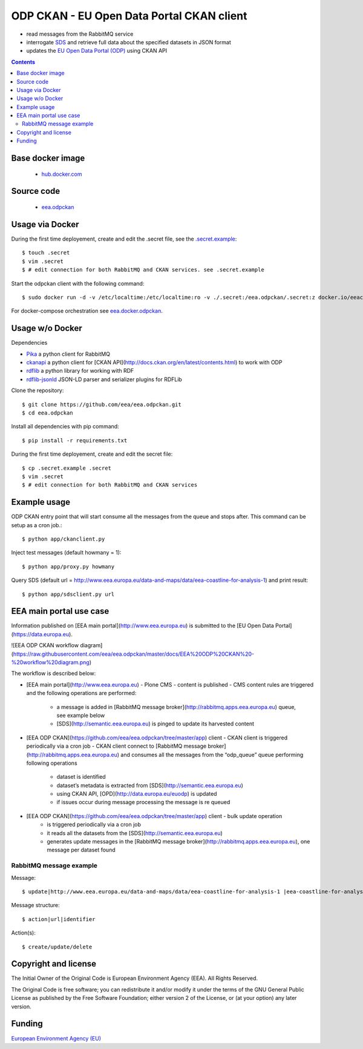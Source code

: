 ==========================================
ODP CKAN - EU Open Data Portal CKAN client
==========================================

- read messages from the RabbitMQ service
- interrogate `SDS <http://semantic.eea.europa.eu>`_ and retrieve full data about the specified datasets in JSON format
- updates the `EU Open Data Portal (ODP) <https://open-data.europa.eu/en/data/publisher/eea>`_ using CKAN API

.. contents::

Base docker image
=================

 - `hub.docker.com <https://registry.hub.docker.com/u/eeacms/odpckan>`_

Source code
===========

  - `eea.odpckan <http://github.com/eea/eea.odpckan>`_

Usage via Docker
================

During the first time deployement, create and edit the .secret file, see the `.secret.example <.secret.example>`_::

    $ touch .secret
    $ vim .secret
    $ # edit connection for both RabbitMQ and CKAN services. see .secret.example

Start the odpckan client with the following command::

    $ sudo docker run -d -v /etc/localtime:/etc/localtime:ro -v ./.secret:/eea.odpckan/.secret:z docker.io/eeacms/odpckan -e RABBITMQ_HOST=http://rabbitmq.apps.eea.europa.eu -e RABBITMQ_PORT=5672 -e CKAN_ADDRESS=https://open-data.europa.eu/en/data -e SERVICES_EEA=http://www.eea.europa.eu/data-and-maps/data -e SERVICES_SDS=http://semantic.eea.europa.eu/sparql -e SERVICES_ODP=https://open-data.europa.eu/en/data/publisher/eea -e CKANCLIENT_INTERVAL="0 */3 * * *"

For docker-compose orchestration see `eea.docker.odpckan <https://github.com/eea/eea.docker.odpckan>`_.

Usage w/o Docker
================

Dependencies

- `Pika <https://pika.readthedocs.org/en/0.10.0/>`_ a python client for RabbitMQ
- `ckanapi <https://github.com/ckan/ckanapi>`_ a python client for [CKAN API](http://docs.ckan.org/en/latest/contents.html) to work with ODP
- `rdflib <https://github.com/RDFLib/rdflib/>`_ a python library for working with RDF
- `rdflib-jsonld <https://github.com/RDFLib/rdflib-jsonld>`_ JSON-LD parser and serializer plugins for RDFLib

Clone the repository::

    $ git clone https://github.com/eea/eea.odpckan.git
    $ cd eea.odpckan

Install all dependencies with pip command::

    $ pip install -r requirements.txt

During the first time deployement, create and edit the secret file::

    $ cp .secret.example .secret
    $ vim .secret
    $ # edit connection for both RabbitMQ and CKAN services

Example usage
=============

ODP CKAN entry point that will start consume all the messages from the queue and stops after. This command can be setup as a cron job.::

    $ python app/ckanclient.py

Inject test messages (default howmany = 1)::

    $ python app/proxy.py howmany

Query SDS (default url = http://www.eea.europa.eu/data-and-maps/data/eea-coastline-for-analysis-1) and print result::

    $ python app/sdsclient.py url

EEA main portal use case
========================

Information published on [EEA main portal](http://www.eea.europa.eu) is submitted to the [EU Open Data Portal](https://data.europa.eu).

![EEA ODP CKAN workflow diagram](https://raw.githubusercontent.com/eea/eea.odpckan/master/docs/EEA%20ODP%20CKAN%20-%20workflow%20diagram.png)

The workflow is described below:

- [EEA main portal](http://www.eea.europa.eu) - Plone CMS
  - content is published
  - CMS content rules are triggered and the following operations are performed:
    - a message is added in [RabbitMQ message broker](http://rabbitmq.apps.eea.europa.eu) queue, see example below
    - [SDS](http://semantic.eea.europa.eu) is pinged to update its harvested content

- [EEA ODP CKAN](https://github.com/eea/eea.odpckan/tree/master/app) client
  - CKAN client is triggered periodically via a cron job
  - CKAN client connect to  [RabbitMQ message broker](http://rabbitmq.apps.eea.europa.eu) and consumes all the messages from the “odp_queue” queue performing following operations
    - dataset is identified
    - dataset’s metadata is extracted from [SDS](http://semantic.eea.europa.eu)
    - using CKAN API, [OPD](http://data.europa.eu/euodp) is updated
    - if issues occur during message processing the message is re queued

- [EEA ODP CKAN](https://github.com/eea/eea.odpckan/tree/master/app) client - bulk update operation 
    - is triggered periodically via a cron job
    - it reads all the datasets from the [SDS](http://semantic.eea.europa.eu)
    - generates update messages in the [RabbitMQ message broker](http://rabbitmq.apps.eea.europa.eu), one message per dataset found

RabbitMQ message example
------------------------

Message::

    $ update|http://www.eea.europa.eu/data-and-maps/data/eea-coastline-for-analysis-1 |eea-coastline-for-analysis-1

Message structure::

    $ action|url|identifier

Action(s)::

    $ create/update/delete

Copyright and license
=====================

The Initial Owner of the Original Code is European Environment Agency (EEA).
All Rights Reserved.

The Original Code is free software;
you can redistribute it and/or modify it under the terms of the GNU
General Public License as published by the Free Software Foundation;
either version 2 of the License, or (at your option) any later
version.

Funding
=======

`European Environment Agency (EU) <http://eea.europa.eu>`_
